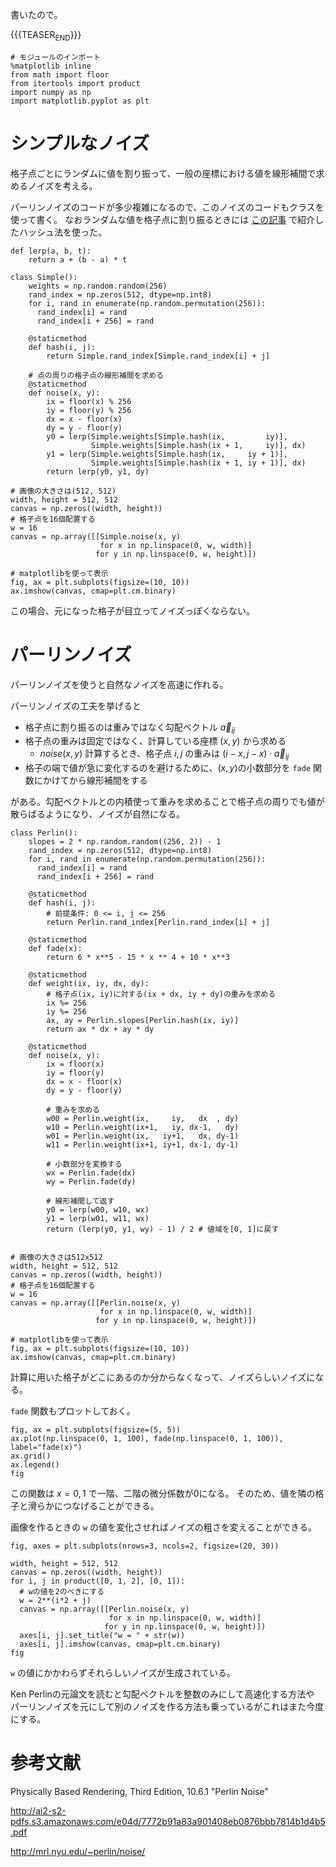 #+BEGIN_COMMENT
.. title: パーリンノイズ
.. slug: perlin-noise
.. date: 2017-08-17 12:45:16 UTC+09:00
.. tags: mathjax, python, graphics, ノート
.. category:
.. link:
.. description:
.. type: text
#+END_COMMENT

書いたので。

{{{TEASER_END}}}

  #+BEGIN_SRC ipython :session
  # モジュールのインポート
  %matplotlib inline
  from math import floor
  from itertools import product
  import numpy as np
  import matplotlib.pyplot as plt
  #+END_SRC

  #+RESULTS:

* シンプルなノイズ

  格子点ごとにランダムに値を割り振って、一般の座標における値を線形補間で求めるノイズを考える。

  パーリンノイズのコードが多少複雑になるので、このノイズのコードもクラスを使って書く。
  なおランダムな値を格子点に割り振るときには [[https://yuki67.github.io/posts/random_pick/][この記事]] で紹介したハッシュ法を使った。

  #+BEGIN_SRC ipython :session :exports both :file ../images/simple_noise.png
  def lerp(a, b, t):
      return a + (b - a) * t

  class Simple():
      weights = np.random.random(256)
      rand_index = np.zeros(512, dtype=np.int8)
      for i, rand in enumerate(np.random.permutation(256)):
        rand_index[i] = rand
        rand_index[i + 256] = rand

      @staticmethod
      def hash(i, j):
          return Simple.rand_index[Simple.rand_index[i] + j]

      # 点の周りの格子点の線形補間を求める
      @staticmethod
      def noise(x, y):
          ix = floor(x) % 256
          iy = floor(y) % 256
          dx = x - floor(x)
          dy = y - floor(y)
          y0 = lerp(Simple.weights[Simple.hash(ix,         iy)],
                    Simple.weights[Simple.hash(ix + 1,     iy)], dx)
          y1 = lerp(Simple.weights[Simple.hash(ix,     iy + 1)],
                    Simple.weights[Simple.hash(ix + 1, iy + 1)], dx)
          return lerp(y0, y1, dy)

  # 画像の大きさは(512, 512)
  width, height = 512, 512
  canvas = np.zeros((width, height))
  # 格子点を16個配置する
  w = 16
  canvas = np.array([[Simple.noise(x, y)
                      for x in np.linspace(0, w, width)]
                     for y in np.linspace(0, w, height)])

  # matplotlibを使って表示
  fig, ax = plt.subplots(figsize=(10, 10))
  ax.imshow(canvas, cmap=plt.cm.binary)
  #+END_SRC

  #+RESULTS:
  [[file:../images/simple_noise.png]]


  この場合、元になった格子が目立ってノイズっぽくならない。

* パーリンノイズ

  パーリンノイズを使うと自然なノイズを高速に作れる。

  パーリンノイズの工夫を挙げると

  - 格子点に割り振るのは重みではなく勾配ベクトル \(\vec{a}_{ij}\)
  - 格子点の重みは固定ではなく、計算している座標 \((x, y)\) から求める
    - \(noise(x, y)\) 計算するとき、格子点 \(i, j\) の重みは \((i-x, j-x) \cdot \vec{a}_{ij}\)
  - 格子の端で値が急に変化するのを避けるために、\((x, y)\)の小数部分を ~fade~ 関数にかけてから線形補間をする

  がある。勾配ベクトルとの内積使って重みを求めることで格子点の周りでも値が散らばるようになり、ノイズが自然になる。

  #+BEGIN_SRC ipython :session :exports both :file ../images/perlin.png
  class Perlin():
      slopes = 2 * np.random.random((256, 2)) - 1
      rand_index = np.zeros(512, dtype=np.int8)
      for i, rand in enumerate(np.random.permutation(256)):
        rand_index[i] = rand
        rand_index[i + 256] = rand

      @staticmethod
      def hash(i, j):
          # 前提条件: 0 <= i, j <= 256
          return Perlin.rand_index[Perlin.rand_index[i] + j]

      @staticmethod
      def fade(x):
          return 6 * x**5 - 15 * x ** 4 + 10 * x**3

      @staticmethod
      def weight(ix, iy, dx, dy):
          # 格子点(ix, iy)に対する(ix + dx, iy + dy)の重みを求める
          ix %= 256
          iy %= 256
          ax, ay = Perlin.slopes[Perlin.hash(ix, iy)]
          return ax * dx + ay * dy

      @staticmethod
      def noise(x, y):
          ix = floor(x)
          iy = floor(y)
          dx = x - floor(x)
          dy = y - floor(y)

          # 重みを求める
          w00 = Perlin.weight(ix,     iy,   dx  , dy)
          w10 = Perlin.weight(ix+1,   iy, dx-1,   dy)
          w01 = Perlin.weight(ix,   iy+1,   dx, dy-1)
          w11 = Perlin.weight(ix+1, iy+1, dx-1, dy-1)

          # 小数部分を変換する
          wx = Perlin.fade(dx)
          wy = Perlin.fade(dy)

          # 線形補間して返す
          y0 = lerp(w00, w10, wx)
          y1 = lerp(w01, w11, wx)
          return (lerp(y0, y1, wy) - 1) / 2 # 値域を[0, 1]に戻す


  # 画像の大きさは512x512
  width, height = 512, 512
  canvas = np.zeros((width, height))
  # 格子点を16個配置する
  w = 16
  canvas = np.array([[Perlin.noise(x, y)
                      for x in np.linspace(0, w, width)]
                     for y in np.linspace(0, w, height)])

  # matplotlibを使って表示
  fig, ax = plt.subplots(figsize=(10, 10))
  ax.imshow(canvas, cmap=plt.cm.binary)
  #+END_SRC

  #+RESULTS:
  [[file:../images/perlin.png]]

  計算に用いた格子がどこにあるのか分からなくなって、ノイズらしいノイズになる。

  ~fade~ 関数もプロットしておく。

  #+BEGIN_SRC ipython :session :exports both :file ../images/fade.png
  fig, ax = plt.subplots(figsize=(5, 5))
  ax.plot(np.linspace(0, 1, 100), fade(np.linspace(0, 1, 100)), label="fade(x)")
  ax.grid()
  ax.legend()
  fig
  #+END_SRC

  #+RESULTS:
  [[file:../images/fade.png]]

  この関数は \(x = 0, 1\) で一階、二階の微分係数が0になる。
  そのため、値を隣の格子と滑らかにつなげることができる。

  画像を作るときの ~w~ の値を変化させればノイズの粗さを変えることができる。

  #+BEGIN_SRC ipython :session :exports both :file ../images/perlin_noise_variations.png
  fig, axes = plt.subplots(nrows=3, ncols=2, figsize=(20, 30))

  width, height = 512, 512
  canvas = np.zeros((width, height))
  for i, j in product([0, 1, 2], [0, 1]):
    # wの値を2のべきにする
    w = 2**(i*2 + j)
    canvas = np.array([[Perlin.noise(x, y)
                        for x in np.linspace(0, w, width)]
                       for y in np.linspace(0, w, height)])
    axes[i, j].set_title("w = " + str(w))
    axes[i, j].imshow(canvas, cmap=plt.cm.binary)
  fig
  #+END_SRC

  #+RESULTS:
  [[file:../images/perlin_noise_variations.png]]

  =w= の値にかかわらずそれらしいノイズが生成されている。

  Ken Perlinの元論文を読むと勾配ベクトルを整数のみにして高速化する方法や
  パーリンノイズを元にして別のノイズを作る方法も乗っているがこれはまた今度にする。

* 参考文献
  Physically Based Rendering, Third Edition, 10.6.1 "Perlin Noise"

  http://ai2-s2-pdfs.s3.amazonaws.com/e04d/7772b91a83a901408eb0876bbb7814b1d4b5.pdf

  http://mrl.nyu.edu/~perlin/noise/

